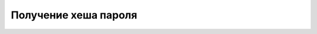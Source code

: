 Получение хеша пароля 
============================================================================

.. code_block:: lua

   --Пример кода 

    result = GetPasswordHash ( 
 
                              request.input.pwd 
 
                             )
 
     SqlExec ( 
 
             " update userus set password = ? where  email = ? " ,

             result ,
 
             request.input.send_to

            )